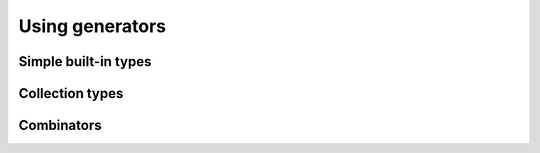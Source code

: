 Using generators
================


Simple built-in types
---------------------


Collection types
----------------


Combinators
-----------
